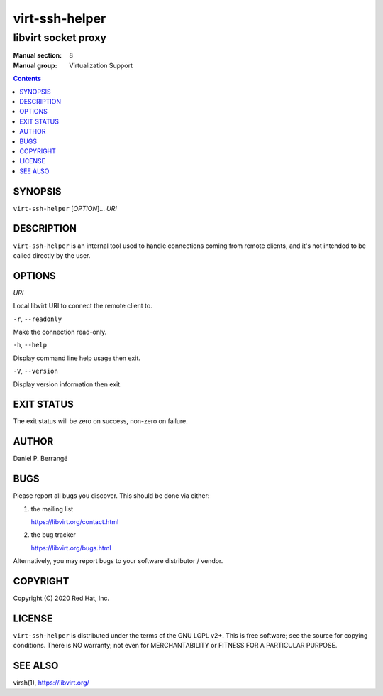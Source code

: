 ===============
virt-ssh-helper
===============

--------------------
libvirt socket proxy
--------------------

:Manual section: 8
:Manual group: Virtualization Support

.. contents::


SYNOPSIS
========

``virt-ssh-helper`` [*OPTION*]... *URI*


DESCRIPTION
===========

``virt-ssh-helper`` is an internal tool used to handle connections
coming from remote clients, and it's not intended to be called
directly by the user.


OPTIONS
=======

*URI*

Local libvirt URI to connect the remote client to.

``-r``, ``--readonly``

Make the connection read-only.

``-h``, ``--help``

Display command line help usage then exit.

``-V``, ``--version``

Display version information then exit.


EXIT STATUS
===========

The exit status will be zero on success, non-zero on failure.


AUTHOR
======

Daniel P. Berrangé


BUGS
====

Please report all bugs you discover.  This should be done via either:

#. the mailing list

   `https://libvirt.org/contact.html <https://libvirt.org/contact.html>`_

#. the bug tracker

   `https://libvirt.org/bugs.html <https://libvirt.org/bugs.html>`_

Alternatively, you may report bugs to your software distributor / vendor.


COPYRIGHT
=========

Copyright (C) 2020 Red Hat, Inc.


LICENSE
=======

``virt-ssh-helper`` is distributed under the terms of the GNU LGPL v2+.
This is free software; see the source for copying conditions. There
is NO warranty; not even for MERCHANTABILITY or FITNESS FOR A PARTICULAR
PURPOSE.


SEE ALSO
========

virsh(1), `https://libvirt.org/ <https://libvirt.org/>`_
